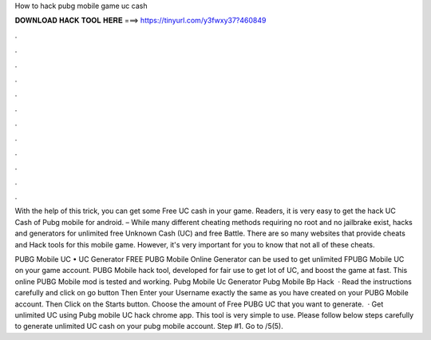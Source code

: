 How to hack pubg mobile game uc cash



𝐃𝐎𝐖𝐍𝐋𝐎𝐀𝐃 𝐇𝐀𝐂𝐊 𝐓𝐎𝐎𝐋 𝐇𝐄𝐑𝐄 ===> https://tinyurl.com/y3fwxy37?460849



.



.



.



.



.



.



.



.



.



.



.



.

With the help of this trick, you can get some Free UC cash in your game. Readers, it is very easy to get the hack UC Cash of Pubg mobile for android. – While many different cheating methods requiring no root and no jailbrake exist, hacks and generators for unlimited free Unknown Cash (UC) and free Battle. There are so many websites that provide cheats and Hack tools for this mobile game. However, it's very important for you to know that not all of these cheats.

PUBG Mobile UC • UC Generator FREE PUBG Mobile Online Generator can be used to get unlimited FPUBG Mobile UC on your game account. PUBG Mobile hack tool, developed for fair use to get lot of UC, and boost the game at fast. This online PUBG Mobile mod is tested and working. Pubg Mobile Uc Generator Pubg Mobile Bp Hack   · Read the instructions carefully and click on go button Then Enter your Username exactly the same as you have created on your PUBG Mobile account. Then Click on the Starts button. Choose the amount of Free PUBG UC that you want to generate.  · Get unlimited UC using Pubg mobile UC hack chrome app. This tool is very simple to use. Please follow below steps carefully to generate unlimited UC cash on your pubg mobile account. Step #1. Go to /5(5).
